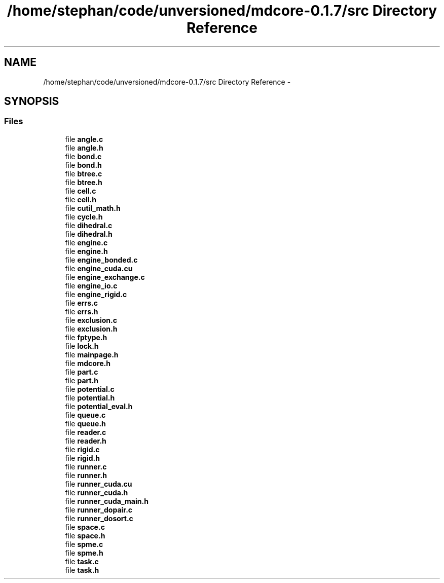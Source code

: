 .TH "/home/stephan/code/unversioned/mdcore-0.1.7/src Directory Reference" 3 "Mon Jan 6 2014" "Version 0.1.5" "mdcore" \" -*- nroff -*-
.ad l
.nh
.SH NAME
/home/stephan/code/unversioned/mdcore-0.1.7/src Directory Reference \- 
.SH SYNOPSIS
.br
.PP
.SS "Files"

.in +1c
.ti -1c
.RI "file \fBangle\&.c\fP"
.br
.ti -1c
.RI "file \fBangle\&.h\fP"
.br
.ti -1c
.RI "file \fBbond\&.c\fP"
.br
.ti -1c
.RI "file \fBbond\&.h\fP"
.br
.ti -1c
.RI "file \fBbtree\&.c\fP"
.br
.ti -1c
.RI "file \fBbtree\&.h\fP"
.br
.ti -1c
.RI "file \fBcell\&.c\fP"
.br
.ti -1c
.RI "file \fBcell\&.h\fP"
.br
.ti -1c
.RI "file \fBcutil_math\&.h\fP"
.br
.ti -1c
.RI "file \fBcycle\&.h\fP"
.br
.ti -1c
.RI "file \fBdihedral\&.c\fP"
.br
.ti -1c
.RI "file \fBdihedral\&.h\fP"
.br
.ti -1c
.RI "file \fBengine\&.c\fP"
.br
.ti -1c
.RI "file \fBengine\&.h\fP"
.br
.ti -1c
.RI "file \fBengine_bonded\&.c\fP"
.br
.ti -1c
.RI "file \fBengine_cuda\&.cu\fP"
.br
.ti -1c
.RI "file \fBengine_exchange\&.c\fP"
.br
.ti -1c
.RI "file \fBengine_io\&.c\fP"
.br
.ti -1c
.RI "file \fBengine_rigid\&.c\fP"
.br
.ti -1c
.RI "file \fBerrs\&.c\fP"
.br
.ti -1c
.RI "file \fBerrs\&.h\fP"
.br
.ti -1c
.RI "file \fBexclusion\&.c\fP"
.br
.ti -1c
.RI "file \fBexclusion\&.h\fP"
.br
.ti -1c
.RI "file \fBfptype\&.h\fP"
.br
.ti -1c
.RI "file \fBlock\&.h\fP"
.br
.ti -1c
.RI "file \fBmainpage\&.h\fP"
.br
.ti -1c
.RI "file \fBmdcore\&.h\fP"
.br
.ti -1c
.RI "file \fBpart\&.c\fP"
.br
.ti -1c
.RI "file \fBpart\&.h\fP"
.br
.ti -1c
.RI "file \fBpotential\&.c\fP"
.br
.ti -1c
.RI "file \fBpotential\&.h\fP"
.br
.ti -1c
.RI "file \fBpotential_eval\&.h\fP"
.br
.ti -1c
.RI "file \fBqueue\&.c\fP"
.br
.ti -1c
.RI "file \fBqueue\&.h\fP"
.br
.ti -1c
.RI "file \fBreader\&.c\fP"
.br
.ti -1c
.RI "file \fBreader\&.h\fP"
.br
.ti -1c
.RI "file \fBrigid\&.c\fP"
.br
.ti -1c
.RI "file \fBrigid\&.h\fP"
.br
.ti -1c
.RI "file \fBrunner\&.c\fP"
.br
.ti -1c
.RI "file \fBrunner\&.h\fP"
.br
.ti -1c
.RI "file \fBrunner_cuda\&.cu\fP"
.br
.ti -1c
.RI "file \fBrunner_cuda\&.h\fP"
.br
.ti -1c
.RI "file \fBrunner_cuda_main\&.h\fP"
.br
.ti -1c
.RI "file \fBrunner_dopair\&.c\fP"
.br
.ti -1c
.RI "file \fBrunner_dosort\&.c\fP"
.br
.ti -1c
.RI "file \fBspace\&.c\fP"
.br
.ti -1c
.RI "file \fBspace\&.h\fP"
.br
.ti -1c
.RI "file \fBspme\&.c\fP"
.br
.ti -1c
.RI "file \fBspme\&.h\fP"
.br
.ti -1c
.RI "file \fBtask\&.c\fP"
.br
.ti -1c
.RI "file \fBtask\&.h\fP"
.br
.in -1c
